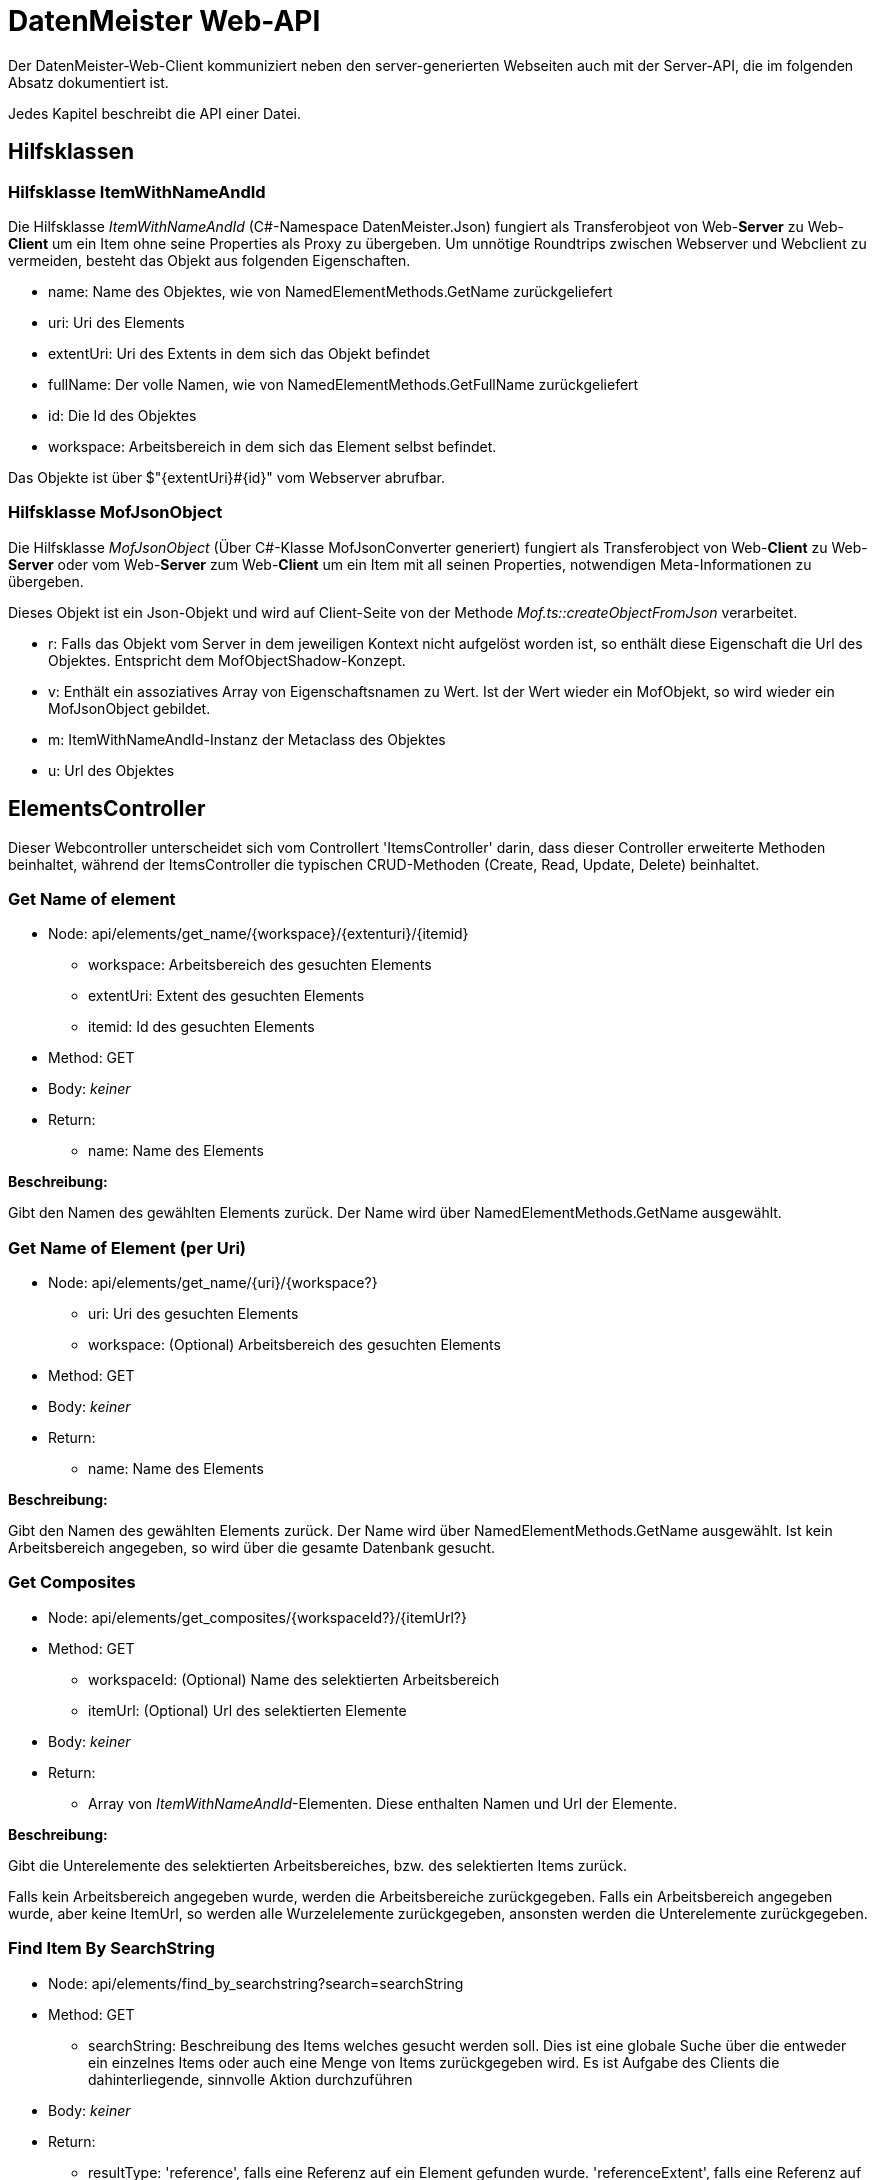 = DatenMeister Web-API

Der DatenMeister-Web-Client kommuniziert neben den server-generierten Webseiten auch mit der Server-API, die im folgenden Absatz dokumentiert ist. 

Jedes Kapitel beschreibt die API einer Datei.

== Hilfsklassen

=== Hilfsklasse ItemWithNameAndId

Die Hilfsklasse _ItemWithNameAndId_ (C#-Namespace DatenMeister.Json) fungiert als Transferobjeot von Web-*Server* zu Web-*Client* um ein Item ohne seine Properties als Proxy zu übergeben. Um unnötige Roundtrips zwischen Webserver und Webclient zu vermeiden, besteht das Objekt aus folgenden Eigenschaften. 

* name: Name des Objektes, wie von NamedElementMethods.GetName zurückgeliefert
* uri: Uri des Elements
* extentUri: Uri des Extents in dem sich das Objekt befindet
* fullName: Der volle Namen, wie von NamedElementMethods.GetFullName zurückgeliefert
* id: Die Id des Objektes
* workspace: Arbeitsbereich in dem sich das Element selbst befindet. 

Das Objekte ist über $"{extentUri}#{id}" vom Webserver abrufbar. 

=== Hilfsklasse MofJsonObject

Die Hilfsklasse _MofJsonObject_ (Über C#-Klasse MofJsonConverter generiert) fungiert als Transferobject von Web-*Client* zu Web-*Server* oder vom Web-*Server* zum Web-*Client* um ein Item mit all seinen Properties, notwendigen Meta-Informationen zu übergeben. 

Dieses Objekt ist ein Json-Objekt und wird auf Client-Seite von der Methode _Mof.ts::createObjectFromJson_ verarbeitet. 

* r: Falls das Objekt vom Server in dem jeweiligen Kontext nicht aufgelöst worden ist, so enthält diese Eigenschaft die Url des Objektes. Entspricht dem MofObjectShadow-Konzept. 
* v: Enthält ein assoziatives Array von Eigenschaftsnamen zu Wert. Ist der Wert wieder ein MofObjekt, so wird wieder ein MofJsonObject gebildet.
* m: ItemWithNameAndId-Instanz der Metaclass des Objektes
* u: Url des Objektes

== ElementsController

Dieser Webcontroller unterscheidet sich vom Controllert 'ItemsController' darin, dass dieser Controller erweiterte Methoden beinhaltet, während der  ItemsController die typischen CRUD-Methoden (Create, Read, Update, Delete) beinhaltet. 

=== Get Name of element

* Node: api/elements/get_name/{workspace}/{extenturi}/{itemid}
** workspace: Arbeitsbereich des gesuchten Elements
** extentUri: Extent des gesuchten Elements
** itemid: Id des gesuchten Elements
* Method: GET
* Body: _keiner_
* Return: 
** name: Name des Elements

*Beschreibung:*

Gibt den Namen des gewählten Elements zurück. Der Name wird über NamedElementMethods.GetName ausgewählt. 

=== Get Name of Element (per Uri)

* Node: api/elements/get_name/{uri}/{workspace?}
** uri: Uri des gesuchten Elements
** workspace: (Optional) Arbeitsbereich des gesuchten Elements
* Method: GET
* Body: _keiner_
* Return: 
** name: Name des Elements

*Beschreibung:*

Gibt den Namen des gewählten Elements zurück. Der Name wird über NamedElementMethods.GetName ausgewählt. Ist kein Arbeitsbereich angegeben, so wird über die gesamte Datenbank gesucht. 

=== Get Composites

* Node: api/elements/get_composites/{workspaceId?}/{itemUrl?}
* Method: GET
** workspaceId: (Optional) Name des selektierten Arbeitsbereich
** itemUrl: (Optional) Url des selektierten Elemente 
* Body: _keiner_
* Return:
** Array von _ItemWithNameAndId_-Elementen. Diese enthalten Namen und Url der Elemente. 

*Beschreibung:*

Gibt die Unterelemente des selektierten Arbeitsbereiches, bzw. des selektierten Items zurück. 

Falls kein Arbeitsbereich angegeben wurde, werden die Arbeitsbereiche zurückgegeben. Falls ein Arbeitsbereich angegeben wurde, aber keine ItemUrl, so werden alle Wurzelelemente zurückgegeben, ansonsten werden die Unterelemente zurückgegeben. 

=== Find Item By SearchString

* Node: api/elements/find_by_searchstring?search=searchString
* Method: GET
** searchString: Beschreibung des Items welches gesucht werden soll. Dies ist eine globale Suche über die entweder ein einzelnes Items oder auch eine Menge von Items zurückgegeben wird. Es ist Aufgabe des Clients die dahinterliegende, sinnvolle Aktion durchzuführen
* Body: _keiner_
* Return: 
** resultType: 'reference', falls eine Referenz auf ein Element gefunden wurde. 'referenceExtent', falls eine Referenz auf ein Extent gefunden wurde. 'none', falls nichts gefunden wurde.
** reference: ItemWithNameAndId-Instanz des Elements, welches referenziert ist. 

== ExtentController

=== Create new Xmi Extent

* Node: api/extent/create_xmi/{workspace}
** workspace: (Optional) Arbeitsbereich des gesuchten Elements
* Method: POST
* Body: 
** filePath: Pfad in dem das Xmi erzeugt werden soll
** extentUri: Name des Extents welches erzeugt werden soll
* Return: 
** success: true, falls das Extent erfolgreich erzeugt werden konnte. 

*Beschreibung:*

Erzeugt ein neues Extent an dem angegebenen Dateipfad {filePath} unter der Extent-URL {extentUri}. Dieses Extent ist ein Standard-XMI-Extent. 

Warnung: Dieses Extent wird mit den Rechten des Webservers erzeugt und daher kann man per filePath an nahezu jeder beliebigen Stelle im Dateisystem des Servers dieses Extent erzeugen.  

=== Delete Extent

* Node: api/extent/delete
* Method: DELETE
* Body: 
** workspace: Arbeitsbereich des zu löschenden Extents
** extentUri: Name des Extents welches gelöscht werden soll
* Return: 
** success: true, falls das Extent erfolgreich gelöscht werden konnte. 

*Beschreibung:*

Löscht das angegebene Extent. Die dahinterliegenden Daten werden ebenfalls gelöscht. 

== FormsController

=== Get Default Form for Item 

* Node: api/forms/default_for_item/{workspaceId}/{itemUrl}/{viewMode?}
** workspaceId: Name des Arbeitsbereiches in dem sich das Objekt befindet
** itemUrl: Url des Items
** viewMode: (Optional) ViewMode für den das Formular geholt werden soll
* Method: GET
* Body: _keiner_
* Return: 
** item: Das Item als _MofJson-Object_. 
** metaClass: Die MetaClass des Forms als _ItemWithNameAndId_.

*Beschreibung:*

Holt das Formular zu dem selektierten Item. Ist der ViewMode ebenfalls angegeben, so wird dieser von der Formsuche betrachtet. Die Formsuche selbst läuft über die C#-Klasse _FormFinder_. Siehe Kapitel "Formulare finden"

=== Get Default Form for Extent

* Node: api/forms/default_for_extent/{workspaceId}/{extentUrl}/{viewMode?}
** workspaceId: Name des Arbeitsbereiches in dem sich das Objekt befindet
** extentUrl: Url des Extents
** viewMode: (Optional) ViewMode für den das Formular geholt werden soll
* Method: GET
* Body: _keiner_
* Return: 
** item: Das Item als _MofJson-Object_. 
** metaClass: Die MetaClass des Forms als _ItemWithNameAndId_.

*Beschreibung:*

Holt das Formular zu dem selektierten Extent. Ist der ViewMode ebenfalls angegeben, so wird dieser von der Formsuche betrachtet. Die Formsuche selbst läuft über die C#-Klasse _FormFinder_. Siehe Kapitel "Formulare finden"


== ItemsController

=== Create Item in Extent

* Node: api/items/create_in_extent/{workspaceId}/{extentUri}
** workspaceId: Name des Arbeitsbereiches in dem sich das Objekt befindet
** extentUri: Url des Extents
* Method: POST
* Body:
** metaClass: Uri der MetaClass
* Return: 
** success: true, wenn erfolgreich
** itemId: Id des neu erstellten Objektes

*Beschreibung:* 

Erstellt ein neues Objekt als Wurzelobjekt im Extent. Über die MetaClass kann die Metaklasse des neu erstellten Objektes angegeben werden. 

=== Create Item as Child

* Node: api/items/create_child/{workspaceId}/{itemUri}
** workspaceId: Name des Arbeitsbereiches in dem sich das Objekt befindet
** itemUri: Url des Items in dem das neue Objekt als Kind erstellt wird 
* Method: POST
* Body:
** property: Eigenschaft in dem das Kindobjekt erstellt wird. 
** asList: true, falls das Objekte als Listeneintrag hinzugefügt werden soll. Ansonsten wird das Element als direkte Referenz hinzugefügt.
** metaClass: Uri der MetaClass
** properties: MofObjectAsJson welche die Eigenschaften enthält, die gesetzt werden sollen
* Return: 
** success: true, wenn erfolgreich
** itemId: Id des neu erstellten Objektes

*Beschreibung:* 

Erstellt ein neues Objekt als Kind eines schon bestehendes Objektes. Über die property wird die Eigenschaft angegeben in der das Objekt gespeichert werden soll. Soll das Objekt direkt als Eigenschaft als alleiniges Eigenschaftsobjekt zugeordnet werden, kann _asList_ als False gesetzt werden. Soll das Objekt als Listeneintrag hinzugefügt werden, dann ist _asList_ als True zu setzen. 

Über die MetaClass kann die Metaklasse des neu erstellten Objektes angegeben werden. 


=== Delete Item

* Node: api/items/delete_from_extent/{workspaceId}/{extentUri}/{itemId}
** workspaceId: Name des Arbeitsbereiches in dem sich das Objekt befindet
** extentUri: Uri des Extents
** itemId: Id des Items in dem das neue Objekt als Kind erstellt wird 
* Method: DELETE
* Body: _keiner_
* Return: 
** success: true, wenn erfolgreich

*Beschreibung:* 

Löscht das Objekt aus der Wurzel des Extents. 

=== Get Root Elements

* Node: api/items/get_root_elements/{workspaceId}/{extentUri}
** workspaceId: Name des Arbeitsbereiches in dem sich das Objekt befindet
** extentUri: Uri des Extents
* Method: GET
* Body: _keiner_
* Return: 
** item: Array von _MofJsonObject_ der Wurzelelemente

*Beschreibung:*

Listet alle Wurzel-Elemente des gewählten Extents aus. 

=== Get Object

* Node: api/items/get/{workspaceId}/{extentUri}/{item}
** workspaceId: Name des Arbeitsbereiches in dem sich das Objekt befindet
** extentUri: Uri des Extents
** itemId: Id des Items in dem das neue Objekt als Kind erstellt wird 
* Method: GET
* Body: _keiner_
* Return: 
** item: _MofJsonObject_ des gefundenen Objektes

*Beschreibung:*

Holt die Eigenschaften des gewählten Objektes. 

=== Get Parents

* Node api/items/get_container/{workspaceId}/{itemUrl}
* Method: GET
** workspaceId: Name des selektierten Arbeitsbereich
** itemUrl: Url des selektierten Elemente 
* Body: _keiner_
* Return: 
** Array von _ItemWithNameAndId_-Elementen. Das erste Element beinhaltet den direkten Container, während die weiteren Elemente jeweils dessen Container rekursiv beinhaltet. 

*Beschreibung:*

Gibt das Container Element des selektierten Elements und dessen Container rekursiv zurück. Diese Methode endet bei dem eigentlichen Extent. 

=== Set Property

* Node: api/items/set_property/{workspaceId}/{itemUri}
** workspaceId: Name des Arbeitsbereiches in dem sich das Objekt befindet
** itemUri: Uri des Items in dem das neue Objekt als Kind erstellt wird 
* Method: PUT
* Body: 
** key: Schlüssel der Eigenschaft
** value: Wert der Eigenschaft
* Return: 
** success: true, falls erfolgreich

*Beschreibung:*

Setzt eine Eigenschaft des gewählten Objektes. 

=== Set Properties

* Node: api/items/set_properties/{workspaceId}/{itemUri}
** workspaceId: Name des Arbeitsbereiches in dem sich das Objekt befindet
** itemUri: Uri des Items in dem das neue Objekt als Kind erstellt wird 
* Method: PUT
* Body:
** Array von Elementen mit folgenden Eigenschaften: 
*** key: Schlüssel der Eigenschaft
*** value: Wert der Eigenschaft
* Return: 
** success: true, falls erfolgreich

*Beschreibung:*

Setzt mehrere Eigenschaften des gewählten Objektes. 

=== Set Object

* Node: api/items/set/{workspaceId}/{itemUri}
** workspaceId: Name des Arbeitsbereiches in dem sich das Objekt befindet
** itemUri: Uri des Items in dem das neue Objekt als Kind erstellt wird 
* Method: POST
* Body:
** _MofJsonObject_ mit den Eigenschaften, die zu setzen sind. 
* Return: 
** success: true, falls erfolgreich

=== Get Property of Object
* Node: api/items/get_property/{workspaceId}/{itemUri}
** workspaceId: Name des Arbeitsbereiches in dem das Objekt gefunden wird. 
** itemUri: Uri des Items wessen Eigenschaft geladen werden soll
* Method: GET
** property: Name der Eigenschaft, die geladen werden soll.
* Return:
** v: Wert der geladenen Eigenschaft als MofJsonObject. Dies kann auch ein Array von Eigenschaften sein. 

*Beschreibung:*

Holt eine Eigenschaft eines Objektes ab.

=== Add Reference To List 

* Node: api/items/add_ref_to_collection/{workspaceId}/{itemUri}
** workspaceId: Name des Arbeitsbereiches in dem das Objekt gefunden wird. 
** itemUri: Uri des Items zu wessen Eigenschaft eine neue Referenz hinzugefügt werden soll. 
* Method: POST
* Body: 
** property: Eigenschaft deren ein Objekt hinzugefügt werden soll: 
** workspaceId: Optional, der Arbeitsbereich in dem die Referenz zu finden ist. 
** referenceUri: Uri der Referenz, die hinzugefügt werden soll
* return: 
** success: true, falls erfolgreich

Fügt eine neue Referenz zu einer Eigenschaft eines Objekts hinzu. Hierzu wird die Eigenschaft als Collection eingeladen und dann das gefundene Objekt hinzugefügt. 

=== Remove Reference from list

* Node: api/items/remove_ref_to_collection/{workspaceId}/{itemUri}
** workspaceId: Name des Arbeitsbereiches in dem das Objekt gefunden wird. 
** itemUri: Uri des Items zu wessen Eigenschaft eine neue Referenz hinzugefügt werden soll. 
* Method: POST
* Body: 
** property: Eigenschaft deren ein Objekt hinzugefügt werden soll: 
** workspaceId: Optional, der Arbeitsbereich in dem die Referenz zu finden ist. 
** referenceUri: Uri der Referenz, die entfernt werden soll
* return: 
** success: true, falls erfolgreich

=== SetMetaClass

* Node api/items/set_metaclass/{workspaceId}/{itemUrl}
* Method: POST
** workspaceId: Name des selektierten Arbeitsbereich
** itemUrl: Url des selektierten Elemente 
* Body: 
** metaClassUri: Ein Link auf die neue Metaclasse 
* Return: 
** success: true, falls erfolgreich

*Beschreibung:*

Gibt das Container Element des selektierten Elements und dessen Container rekursiv zurück. Diese Methode endet bei dem eigentlichen Extent. 

== TypesController

=== Get all types

* Node: api/types/all
* Method: GET
* Body: _keiner_
* Return: 
** Array[] aller Typen. Jeder Typ ist in der Struktur _ItemWithNameAndId_ dargestellt 

*Beschreibung:*

Gibt eine Liste aller bekannten und selektierten Typen zurück. Hierzu wird die Methode LocalTypeSupport.GetAllTypes() genutzt.

== WorkspaceController

=== Delete Workspaces

* Node: api/workspace/delete
* Method: DELETE
* Body: 
** Workspace: Selektierter Arbeitsbereich
* Return: 
** success: true

*Beschreibung:*

Löscht den selektierten Arbeitsbereich. Diese Methode löscht auch alle darin befindlichen Extents. 

== ZipController

=== Create Zip Example

* Node: api/zip/create
* Method: POST
* Body: 
** Workspace: Selektierter Arbeitsbereich
* Return: 
** success: true
** extentUri: URI des erzeugten Beispiels

*Beschreibung:*

Generiert ein neues Zip-Beispiel in dem selektierten Arbeitsbereich